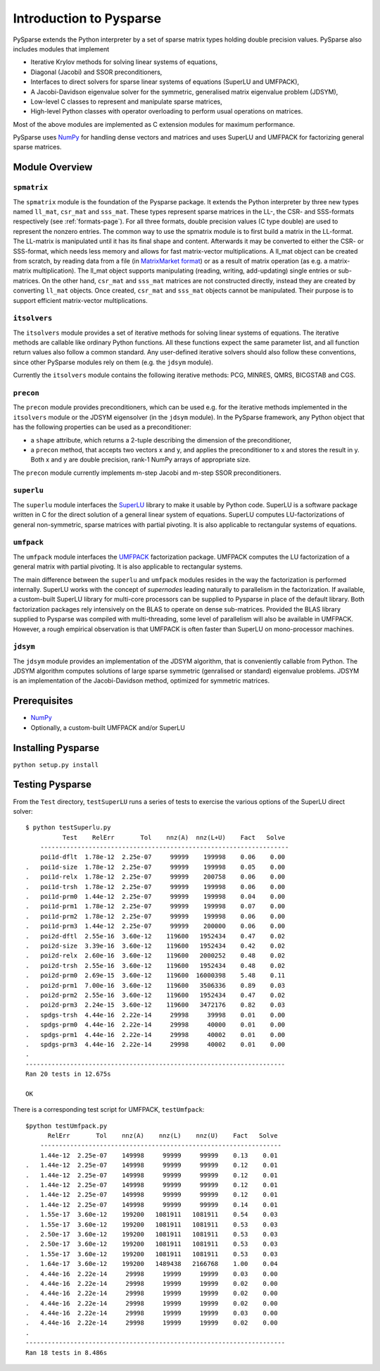 .. Introduction to Pysparse

========================
Introduction to Pysparse
========================

PySparse extends the Python interpreter by a set of sparse matrix types holding
double precision values. PySparse also includes modules that implement

- Iterative Krylov methods for solving linear systems of equations,
- Diagonal (Jacobi) and SSOR preconditioners,
- Interfaces to direct solvers for sparse linear systems of equations (SuperLU
  and UMFPACK),
- A Jacobi-Davidson eigenvalue solver for the symmetric, generalised matrix
  eigenvalue problem (JDSYM),
- Low-level C classes to represent and manipulate sparse matrices,
- High-level Python classes with operator overloading to perform usual
  operations on matrices.

Most of the above modules are implemented as C extension modules for maximum
performance.

PySparse uses `NumPy <http://numpy.scipy.org>`_ for handling dense vectors and
matrices and uses SuperLU and UMFPACK for factorizing general sparse matrices.

Module Overview
===============

``spmatrix``
------------

The ``spmatrix`` module is the foundation of the Pysparse package. It extends
the Python interpreter by three new types named ``ll_mat``, ``csr_mat`` and
``sss_mat``. These types represent sparse matrices in the LL-, the CSR- and
SSS-formats respectively (see :ref:`formats-page`). For all three formats,
double precision values (C type double) are used to represent the nonzero
entries.  The common way to use the spmatrix module is to first build a matrix
in the LL-format. The LL-matrix is manipulated until it has its final shape and
content. Afterwards it may be converted to either the CSR- or SSS-format, which
needs less memory and allows for fast matrix-vector multiplications. A ll_mat
object can be created from scratch, by reading data from a file (in
`MatrixMarket format <http://math.nist.gov/MatrixMarket>`_) or as a result of
matrix operation (as e.g. a matrix-matrix multiplication). The ll_mat object
supports manipulating (reading, writing, add-updating) single entries or
sub-matrices. On the other hand, ``csr_mat`` and ``sss_mat`` matrices are not
constructed directly, instead they are created by converting ``ll_mat``
objects. Once created, ``csr_mat`` and ``sss_mat`` objects cannot be
manipulated. Their purpose is to support efficient matrix-vector
multiplications.

``itsolvers``
-------------

The ``itsolvers`` module provides a set of iterative methods for solving linear
systems of equations. The iterative methods are callable like ordinary Python
functions. All these functions expect the same parameter list, and all function
return values also follow a common standard. Any user-defined iterative solvers
should also follow these conventions, since other PySparse modules rely on them
(e.g. the ``jdsym`` module).

Currently the ``itsolvers`` module contains the following iterative methods:
PCG, MINRES, QMRS, BICGSTAB and CGS.

``precon``
----------

The ``precon`` module provides preconditioners, which can be used e.g. for the
iterative methods implemented in the ``itsolvers`` module or the JDSYM
eigensolver (in the ``jdsym`` module).  In the PySparse framework, any Python object
that has the following properties can be used as a preconditioner:

- a ``shape`` attribute, which returns a 2-tuple describing the dimension of the
  preconditioner,
- a ``precon`` method, that accepts two vectors x and y, and applies the
  preconditioner to x and stores the result in y. Both x and y are double
  precision, rank-1 NumPy arrays of appropriate size.

The ``precon`` module currently implements m-step Jacobi and m-step SSOR
preconditioners.

``superlu``
-----------

The ``superlu`` module interfaces the `SuperLU
<http://crd.lbl.gov/~xiaoye/SuperLU/>`_ library to make it usable by Python
code. SuperLU is a software package written in C for the direct solution of
a general linear system of equations. SuperLU computes LU-factorizations of
general non-symmetric, sparse matrices with partial pivoting. It is also
applicable to rectangular systems of equations.

``umfpack``
-----------

The ``umfpack`` module interfaces the `UMFPACK
<http://www.cise.ufl.edu/research/sparse/umfpack>`_ factorization
package. UMFPACK computes the LU factorization of a general matrix with partial
pivoting. It is also applicable to rectangular systems.

The main difference between the ``superlu`` and ``umfpack`` modules resides in
the way the factorization is performed internally. SuperLU works with the
concept of *supernodes* leading naturally to parallelism in the
factorization. If available, a custom-built SuperLU library for multi-core
processors can be supplied to Pysparse in place of the default library. Both
factorization packages rely intensively on the BLAS to operate on dense
sub-matrices. Provided the BLAS library supplied to Pysparse was compiled with
multi-threading, some level of parallelism will also be available in
UMFPACK. However, a rough empirical observation is that UMFPACK is often faster
than SuperLU on mono-processor machines.

``jdsym``
---------

The ``jdsym`` module provides an implementation of the JDSYM algorithm, that is
conveniently callable from Python. The JDSYM algorithm computes solutions of
large sparse symmetric (genralised or standard) eigenvalue problems. JDSYM is an
implementation of the Jacobi-Davidson method, optimized for symmetric matrices.


Prerequisites
=============

- `NumPy <http://numpy.scipy.org>`_
- Optionally, a custom-built UMFPACK and/or SuperLU

Installing Pysparse
===================

``python setup.py install``


Testing Pysparse
================

From the ``Test`` directory, ``testSuperLU`` runs a series of tests to exercise
the various options of the SuperLU direct solver::

    $ python testSuperlu.py
	      Test    RelErr       Tol    nnz(A)  nnz(L+U)    Fact   Solve
	-------------------------------------------------------------------
	poi1d-dflt  1.78e-12  2.25e-07     99999    199998    0.06    0.00
    .	poi1d-size  1.78e-12  2.25e-07     99999    199998    0.05    0.00
    .	poi1d-relx  1.78e-12  2.25e-07     99999    200758    0.06    0.00
    .	poi1d-trsh  1.78e-12  2.25e-07     99999    199998    0.06    0.00
    .	poi1d-prm0  1.44e-12  2.25e-07     99999    199998    0.04    0.00
    .	poi1d-prm1  1.78e-12  2.25e-07     99999    199998    0.07    0.00
    .	poi1d-prm2  1.78e-12  2.25e-07     99999    199998    0.06    0.00
    .	poi1d-prm3  1.44e-12  2.25e-07     99999    200000    0.06    0.00
    .	poi2d-dftl  2.55e-16  3.60e-12    119600   1952434    0.47    0.02
    .	poi2d-size  3.39e-16  3.60e-12    119600   1952434    0.42    0.02
    .	poi2d-relx  2.60e-16  3.60e-12    119600   2000252    0.48    0.02
    .	poi2d-trsh  2.55e-16  3.60e-12    119600   1952434    0.48    0.02
    .	poi2d-prm0  2.69e-15  3.60e-12    119600  16000398    5.48    0.11
    .	poi2d-prm1  7.00e-16  3.60e-12    119600   3506336    0.89    0.03
    .	poi2d-prm2  2.55e-16  3.60e-12    119600   1952434    0.47    0.02
    .	poi2d-prm3  2.24e-15  3.60e-12    119600   3472176    0.82    0.03
    .	spdgs-trsh  4.44e-16  2.22e-14     29998     39998    0.01    0.00
    .	spdgs-prm0  4.44e-16  2.22e-14     29998     40000    0.01    0.00
    .	spdgs-prm1  4.44e-16  2.22e-14     29998     40002    0.01    0.00
    .	spdgs-prm3  4.44e-16  2.22e-14     29998     40002    0.01    0.00
    .
    ----------------------------------------------------------------------
    Ran 20 tests in 12.675s

    OK

There is a corresponding test script for UMFPACK, ``testUmfpack``::

    $python testUmfpack.py
	  RelErr       Tol    nnz(A)    nnz(L)    nnz(U)    Fact   Solve
	-----------------------------------------------------------------
	1.44e-12  2.25e-07    149998     99999     99999    0.13    0.01
    .	1.44e-12  2.25e-07    149998     99999     99999    0.12    0.01
    .	1.44e-12  2.25e-07    149998     99999     99999    0.12    0.01
    .	1.44e-12  2.25e-07    149998     99999     99999    0.12    0.01
    .	1.44e-12  2.25e-07    149998     99999     99999    0.12    0.01
    .	1.44e-12  2.25e-07    149998     99999     99999    0.14    0.01
    .	1.55e-17  3.60e-12    199200   1081911   1081911    0.54    0.03
    .	1.55e-17  3.60e-12    199200   1081911   1081911    0.53    0.03
    .	2.50e-17  3.60e-12    199200   1081911   1081911    0.53    0.03
    .	2.50e-17  3.60e-12    199200   1081911   1081911    0.53    0.03
    .	1.55e-17  3.60e-12    199200   1081911   1081911    0.53    0.03
    .	1.64e-17  3.60e-12    199200   1489438   2166768    1.00    0.04
    .	4.44e-16  2.22e-14     29998     19999     19999    0.03    0.00
    .	4.44e-16  2.22e-14     29998     19999     19999    0.02    0.00
    .	4.44e-16  2.22e-14     29998     19999     19999    0.02    0.00
    .	4.44e-16  2.22e-14     29998     19999     19999    0.02    0.00
    .	4.44e-16  2.22e-14     29998     19999     19999    0.03    0.00
    .	4.44e-16  2.22e-14     29998     19999     19999    0.02    0.00
    .
    ----------------------------------------------------------------------
    Ran 18 tests in 8.486s

